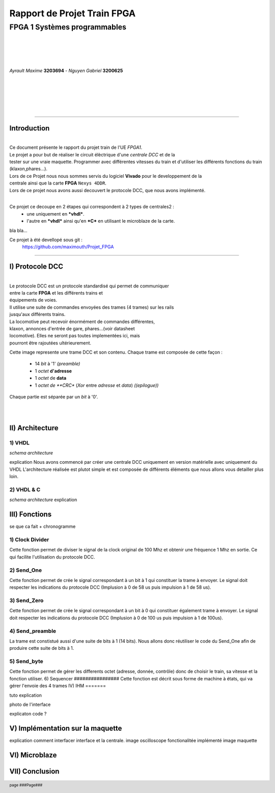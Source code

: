.. footer:: page ###Page###

================================
Rapport de Projet **Train** FPGA
================================

-----------------------------
FPGA 1 Systèmes programmables
-----------------------------

|
|
|
|

*Ayrault Maxime* **3203694** - *Nguyen Gabriel* **3200625**

|
|
|
|
|

----------------------------------------------------------

Introduction
============


|
| Ce document présente le rapport du projet train de l'UE *FPGA1*.
| Le projet a pour but de réaliser le circuit élèctrique d'une *centrale DCC* et de la 
| tester sur une vraie maquette. Programmer avec différentes vitesses du train et d'utiliser les différents fonctions du train (klaxon,phares...). 
| Lors de ce Projet nous nous sommes servis du logiciel **Vivado** pour le developpement de la
| centrale ainsi que la carte **FPGA** ``Nexys 4DDR``.
| Lors de ce projet nous avons aussi decouvert le protocole DCC, que nous avons implémenté.
|

Ce projet ce decoupe en 2 étapes qui correspondent à 2 types de centrales2 :
 - une uniquement en ***vhdl***.
 - l'autre en ***vhdl*** ainsi qu'en ***C*** en utilisant le microblaze de la carte. 

bla bla...

Ce projet à été devellopé sous git :
 https://github.com/maximouth/Projet_FPGA


--------------------------------------------



I) Protocole DCC
================


|
| Le protocole DCC est un protocole standardisé qui permet de communiquer
| entre la carte **FPGA** et les différents trains et
| équipements de voies.
| Il utilise une suite de commandes envoyées des trames (4 trames) sur les rails 
| jusqu'aux différents trains.
| La locomotive peut recevoir énormément de commandes différentes,
| klaxon, annonces d'entrée de gare, phares...(voir datasheet
| locomotive). Elles ne seront pas toutes implementées ici, mais
| pourront être rajoutées ultérieurement. 


.. image:: trame.png
   :scale: 75 %
   :alt: trame protocale DCC
   :align: center


Cette image represente une trame DCC et son contenu.
Chaque trame est composée de cette façon :
 - 14 *bit* à '1' *(preamble)*
 - 1 *octet* **d'adresse** 
 - 1 *octet* de **data**
 - 1 *octet de **CRC** (*Xor* entre *adresse* et *data*) *((epilogue))*

Chaque partie est séparée par un *bit* à '0'.

|
|

II) Architecture
================

1) VHDL
#######

*schema architecture*

explication
Nous avons commencé par créer une centrale DCC uniquement en version matérielle avec uniquement du VHDL
L'architecture réalisée est plutot simple et est composée de différents éléments que nous allons vous detailler plus loin.

2) VHDL & C
###########

*schema architecture*
explication

III) Fonctions
==============

se que ca fait + chronogramme

1) Clock Divider
################
Cette fonction permet de diviser le signal de la clock original de 100 Mhz et obtenir une fréquence 1 Mhz
en sortie. Ce qui facilite l'utilisation du protocole DCC.

2) Send_One
################
Cette fonction permet de crée le signal correspondant à un bit à 1 qui constituer la trame à envoyer. Le signal doit respecter les indications du protocole DCC (Implusion à 0 de 58 us puis impulsion à 1 de 58 us).

3) Send_Zero
################
Cette fonction permet de crée le signal correspondant à un bit à 0 qui constituer également trame à envoyer. Le signal doit respecter les indications du protocole DCC (Implusion à 0 de 100 us puis impulsion à 1 de 100us).

4) Send_preamble
################
La trame est constistué aussi d'une suite de bits à 1 (14 bits). Nous allons donc réutiliser le code du Send_One afin de produire cette suite de bits à 1.

5) Send_byte
################
Cette fonction permet de gérer les differents octet (adresse, donnée, contrôle) donc de choisir le train, sa vitesse et la fonction utiliser.
6) Sequencer
################
Cette fonction est décrit sous forme de machine à états, qui va gérer l'envoie des 4 trames
IV) IHM
=======

tuto explication

photo de l'interface

explicaton code ?

V) Implémentation sur la maquette
=================================

explication comment interfacer interface et la centrale.
image oscilloscope
fonctionalitée implémenté
image maquette


VI) Microblaze
==============



VII) Conclusion
===============
